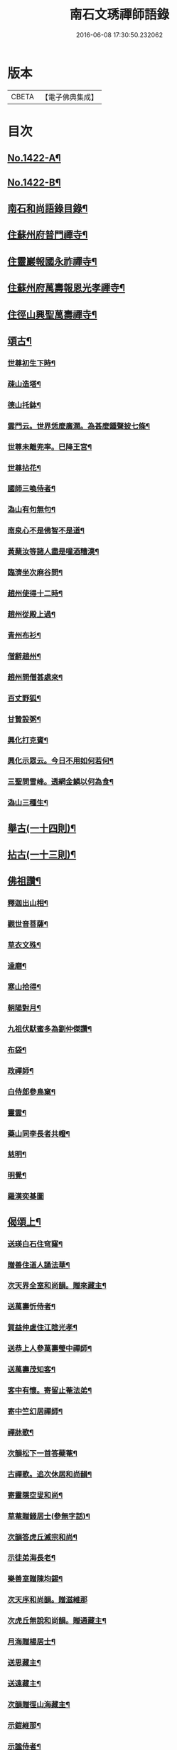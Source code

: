 #+TITLE: 南石文琇禪師語錄 
#+DATE: 2016-06-08 17:30:50.232062

* 版本
 |     CBETA|【電子佛典集成】|

* 目次
** [[file:KR6q0355_001.txt::001-0701a1][No.1422-A¶]]
** [[file:KR6q0355_001.txt::001-0701a8][No.1422-B¶]]
** [[file:KR6q0355_001.txt::001-0701c11][南石和尚語錄目錄¶]]
** [[file:KR6q0355_001.txt::001-0702a8][住蘇州府普門禪寺¶]]
** [[file:KR6q0355_001.txt::001-0702c10][住靈巖報國永祚禪寺¶]]
** [[file:KR6q0355_001.txt::001-0704a19][住蘇州府萬壽報恩光孝禪寺¶]]
** [[file:KR6q0355_002.txt::002-0708b11][住徑山興聖萬壽禪寺¶]]
** [[file:KR6q0355_002.txt::002-0711a14][頌古¶]]
*** [[file:KR6q0355_002.txt::002-0711a15][世尊初生下時¶]]
*** [[file:KR6q0355_002.txt::002-0711a18][疎山造塔¶]]
*** [[file:KR6q0355_002.txt::002-0711a21][德山托鉢¶]]
*** [[file:KR6q0355_002.txt::002-0711a24][雲門云。世界恁麼廣濶。為甚麼鍾聲披七條¶]]
*** [[file:KR6q0355_002.txt::002-0711b3][世尊未離兜率。巳降王宮¶]]
*** [[file:KR6q0355_002.txt::002-0711b6][世尊拈花¶]]
*** [[file:KR6q0355_002.txt::002-0711b9][國師三喚侍者¶]]
*** [[file:KR6q0355_002.txt::002-0711b12][溈山有句無句¶]]
*** [[file:KR6q0355_002.txt::002-0711b15][南泉心不是佛智不是道¶]]
*** [[file:KR6q0355_002.txt::002-0711b18][黃蘖汝等諸人盡是噇酒糟漢¶]]
*** [[file:KR6q0355_002.txt::002-0711b21][臨濟坐次麻谷問¶]]
*** [[file:KR6q0355_002.txt::002-0711b24][趙州使得十二時¶]]
*** [[file:KR6q0355_002.txt::002-0711c3][趙州從殿上過¶]]
*** [[file:KR6q0355_002.txt::002-0711c6][青州布衫¶]]
*** [[file:KR6q0355_002.txt::002-0711c9][僧辭趙州¶]]
*** [[file:KR6q0355_002.txt::002-0711c12][趙州問僧甚處來¶]]
*** [[file:KR6q0355_002.txt::002-0711c15][百丈野狐¶]]
*** [[file:KR6q0355_002.txt::002-0711c18][甘贄設粥¶]]
*** [[file:KR6q0355_002.txt::002-0711c21][興化打克賓¶]]
*** [[file:KR6q0355_002.txt::002-0711c24][興化示眾云。今日不用如何若何¶]]
*** [[file:KR6q0355_002.txt::002-0712a3][三聖問雪峰。透網金鱗以何為食¶]]
*** [[file:KR6q0355_002.txt::002-0712a6][溈山三種生¶]]
** [[file:KR6q0355_002.txt::002-0712a13][舉古(一十四則)¶]]
** [[file:KR6q0355_002.txt::002-0712c16][拈古(一十三則)¶]]
** [[file:KR6q0355_002.txt::002-0713c23][佛祖讚¶]]
*** [[file:KR6q0355_002.txt::002-0713c24][釋迦出山相¶]]
*** [[file:KR6q0355_002.txt::002-0714a7][觀世音菩薩¶]]
*** [[file:KR6q0355_002.txt::002-0714b5][草衣文殊¶]]
*** [[file:KR6q0355_002.txt::002-0714b12][達磨¶]]
*** [[file:KR6q0355_002.txt::002-0714c2][寒山拾得¶]]
*** [[file:KR6q0355_002.txt::002-0714c14][朝陽對月¶]]
*** [[file:KR6q0355_002.txt::002-0714c17][九祖伏䭾蜜多為劉仲傑讚¶]]
*** [[file:KR6q0355_002.txt::002-0714c21][布袋¶]]
*** [[file:KR6q0355_002.txt::002-0715a5][政禪師¶]]
*** [[file:KR6q0355_002.txt::002-0715a8][白侍郎參鳥窠¶]]
*** [[file:KR6q0355_002.txt::002-0715a11][靈雲¶]]
*** [[file:KR6q0355_002.txt::002-0715a16][藥山同李長者共㡧¶]]
*** [[file:KR6q0355_002.txt::002-0715a19][慈明¶]]
*** [[file:KR6q0355_002.txt::002-0715a22][明覺¶]]
*** [[file:KR6q0355_002.txt::002-0715a24][羅漢奕棊圖]]
** [[file:KR6q0355_003.txt::003-0715b7][偈頌上¶]]
*** [[file:KR6q0355_003.txt::003-0715b8][送瑛白石住穹窿¶]]
*** [[file:KR6q0355_003.txt::003-0715b16][贈善住道人誦法華¶]]
*** [[file:KR6q0355_003.txt::003-0715c2][次天界全室和尚韻。贈來藏主¶]]
*** [[file:KR6q0355_003.txt::003-0715c9][送萬壽忻侍者¶]]
*** [[file:KR6q0355_003.txt::003-0715c19][賀益仲虗住江陰光孝¶]]
*** [[file:KR6q0355_003.txt::003-0716a3][送恭上人參萬壽瑩中禪師¶]]
*** [[file:KR6q0355_003.txt::003-0716a11][送萬壽茂知客¶]]
*** [[file:KR6q0355_003.txt::003-0716a18][客中有懷。寄留止菴法弟¶]]
*** [[file:KR6q0355_003.txt::003-0716b4][寄中竺幻居禪師¶]]
*** [[file:KR6q0355_003.txt::003-0716b14][禪牀歌¶]]
*** [[file:KR6q0355_003.txt::003-0716c5][次韻松下一首答蘗菴¶]]
*** [[file:KR6q0355_003.txt::003-0716c10][古禪歌。追次休居和尚韻¶]]
*** [[file:KR6q0355_003.txt::003-0716c18][寄靈隱空叟和尚¶]]
*** [[file:KR6q0355_003.txt::003-0717a5][草菴贈錢居士(參無字話)¶]]
*** [[file:KR6q0355_003.txt::003-0717a18][次韻答虎丘滅宗和尚¶]]
*** [[file:KR6q0355_003.txt::003-0717b5][示徒弟海長老¶]]
*** [[file:KR6q0355_003.txt::003-0717b15][樂善室贈陳均錫¶]]
*** [[file:KR6q0355_003.txt::003-0717b24][次天序和尚韻。贈滋維那]]
*** [[file:KR6q0355_003.txt::003-0717c7][次虎丘無說和尚韻。贈通藏主¶]]
*** [[file:KR6q0355_003.txt::003-0717c13][月海贈楊居士¶]]
*** [[file:KR6q0355_003.txt::003-0717c20][送思藏主¶]]
*** [[file:KR6q0355_003.txt::003-0718a2][送遠藏主¶]]
*** [[file:KR6q0355_003.txt::003-0718a9][次韻贈徑山海藏主¶]]
*** [[file:KR6q0355_003.txt::003-0718a16][示鎧維那¶]]
*** [[file:KR6q0355_003.txt::003-0718a23][示謐侍者¶]]
*** [[file:KR6q0355_003.txt::003-0718b6][送彧藏主¶]]
*** [[file:KR6q0355_003.txt::003-0718b12][示玓侍者¶]]
*** [[file:KR6q0355_003.txt::003-0718b18][示律侍者¶]]
*** [[file:KR6q0355_003.txt::003-0718b23][送璨維那¶]]
*** [[file:KR6q0355_003.txt::003-0718c5][示任藏主¶]]
*** [[file:KR6q0355_003.txt::003-0718c11][次韻。送妙藏主遊方。後歸省慶壽獨菴和尚¶]]
*** [[file:KR6q0355_003.txt::003-0718c16][示趣侍者¶]]
*** [[file:KR6q0355_003.txt::003-0718c22][送里侍者¶]]
*** [[file:KR6q0355_003.txt::003-0719a4][送妙侍者之　京¶]]
*** [[file:KR6q0355_003.txt::003-0719a8][送真侍者¶]]
*** [[file:KR6q0355_003.txt::003-0719a12][送湧藏主¶]]
*** [[file:KR6q0355_003.txt::003-0719a19][送蕡維那¶]]
*** [[file:KR6q0355_003.txt::003-0719a24][送璞侍者¶]]
*** [[file:KR6q0355_003.txt::003-0719b7][送解空律師歸錢唐¶]]
*** [[file:KR6q0355_003.txt::003-0719b14][送門侍者之徑山¶]]
*** [[file:KR6q0355_003.txt::003-0719b20][錢氏廉貞。刊圓覺疏板薦父母。請題其後¶]]
*** [[file:KR6q0355_003.txt::003-0719c6][送訓蒙菴住諸暨寶林¶]]
*** [[file:KR6q0355_003.txt::003-0719c17][次蘧菴和尚韻。示徐福遠¶]]
*** [[file:KR6q0355_003.txt::003-0719c24][次韻送天界田藏主¶]]
*** [[file:KR6q0355_003.txt::003-0720a6][送深維那¶]]
*** [[file:KR6q0355_003.txt::003-0720a11][送雨知客¶]]
*** [[file:KR6q0355_003.txt::003-0720a16][送閑藏主¶]]
*** [[file:KR6q0355_003.txt::003-0720a23][示路侍者¶]]
*** [[file:KR6q0355_003.txt::003-0720b5][送瑟侍者¶]]
*** [[file:KR6q0355_003.txt::003-0720b12][送性藏主(諱自性。建昌府人)¶]]
*** [[file:KR6q0355_003.txt::003-0720b18][贈聰藏主¶]]
*** [[file:KR6q0355_003.txt::003-0720c2][示學藏主¶]]
*** [[file:KR6q0355_003.txt::003-0720c10][送地藏主¶]]
*** [[file:KR6q0355_003.txt::003-0720c17][示春藏主¶]]
*** [[file:KR6q0355_003.txt::003-0721a3][次佛幻法兄和尚韻。示周道祥居士¶]]
*** [[file:KR6q0355_003.txt::003-0721a8][示繪藏主¶]]
** [[file:KR6q0355_003.txt::003-0721a14][偈頌中¶]]
*** [[file:KR6q0355_003.txt::003-0721a15][洪武壬子夏。予居虎丘。記司山中諸名勝。咸¶]]
*** [[file:KR6q0355_003.txt::003-0721a20][賀萬壽中道行藏主¶]]
*** [[file:KR6q0355_003.txt::003-0721a24][送僧受戒後還華亭¶]]
*** [[file:KR6q0355_003.txt::003-0721b4][寄獨菴法兄。兼呈西麓和尚¶]]
*** [[file:KR6q0355_003.txt::003-0721b8][寄臥佛融室法師¶]]
*** [[file:KR6q0355_003.txt::003-0721b12][送年藏主省母¶]]
*** [[file:KR6q0355_003.txt::003-0721b16][賀蘧菴和尚住北禪¶]]
*** [[file:KR6q0355_003.txt::003-0721b20][送福維那再參天全室和尚¶]]
*** [[file:KR6q0355_003.txt::003-0721b24][次薦嚴蘭江和尚韻。送夏正因東歸¶]]
*** [[file:KR6q0355_003.txt::003-0721c4][次韻答前開原愚仲和尚¶]]
*** [[file:KR6q0355_003.txt::003-0721c8][寄天寧顯雪心¶]]
*** [[file:KR6q0355_003.txt::003-0721c12][借全室和尚韻。悼華嚴瑩中和尚¶]]
*** [[file:KR6q0355_003.txt::003-0721c19][次韻寄定山貞松石¶]]
*** [[file:KR6q0355_003.txt::003-0722a2][寄一舟和尚(時退天寧。歸普照)¶]]
*** [[file:KR6q0355_003.txt::003-0722a6][月波軒¶]]
*** [[file:KR6q0355_003.txt::003-0722a10][送淨心源住崇恩¶]]
*** [[file:KR6q0355_003.txt::003-0722a14][次韻答報本武菴和尚¶]]
*** [[file:KR6q0355_003.txt::003-0722a18][用韻示別海居士童福宗¶]]
*** [[file:KR6q0355_003.txt::003-0722a22][寄徑山敬中和尚¶]]
*** [[file:KR6q0355_003.txt::003-0722b5][寄松隱唯菴和尚¶]]
*** [[file:KR6q0355_003.txt::003-0722b9][悼靈谷隨菴法兄和尚¶]]
*** [[file:KR6q0355_003.txt::003-0722b13][寄承天東堂野舟和尚。求題先人道巖居士¶]]
*** [[file:KR6q0355_003.txt::003-0722b18][次韻答天封密印宗和尚¶]]
*** [[file:KR6q0355_003.txt::003-0722b22][送正維那¶]]
*** [[file:KR6q0355_003.txt::003-0722c2][示興藏主¶]]
*** [[file:KR6q0355_003.txt::003-0722c6][次韻答前崇聖性源和尚瑀書記禧藏主¶]]
*** [[file:KR6q0355_003.txt::003-0722c10][示機藏主¶]]
*** [[file:KR6q0355_003.txt::003-0722c14][送銘首座之杭¶]]
*** [[file:KR6q0355_003.txt::003-0722c18][送澤維那¶]]
*** [[file:KR6q0355_003.txt::003-0722c22][示崧維那¶]]
*** [[file:KR6q0355_003.txt::003-0723a2][送紀維那¶]]
*** [[file:KR6q0355_003.txt::003-0723a6][送楙維那¶]]
*** [[file:KR6q0355_003.txt::003-0723a10][示播維那¶]]
*** [[file:KR6q0355_003.txt::003-0723a14][示施了全居士¶]]
*** [[file:KR6q0355_003.txt::003-0723a18][送熏維那¶]]
*** [[file:KR6q0355_003.txt::003-0723a22][次韻答澱山仁默菴¶]]
*** [[file:KR6q0355_003.txt::003-0723b2][送煥維那¶]]
*** [[file:KR6q0355_003.txt::003-0723b6][示乳侍者¶]]
*** [[file:KR6q0355_003.txt::003-0723b10][送𤣱藏主歸崇明¶]]
*** [[file:KR6q0355_003.txt::003-0723b14][送信藏主之武林¶]]
*** [[file:KR6q0355_003.txt::003-0723b18][送頓侍者¶]]
*** [[file:KR6q0355_003.txt::003-0723b22][次光孝萍菴韻。贈徑山嚴藏主¶]]
*** [[file:KR6q0355_003.txt::003-0723c2][示湛侍者¶]]
*** [[file:KR6q0355_003.txt::003-0723c6][示鑑藏主¶]]
*** [[file:KR6q0355_003.txt::003-0723c10][示宣維那¶]]
*** [[file:KR6q0355_003.txt::003-0723c14][示亶維那¶]]
*** [[file:KR6q0355_003.txt::003-0723c18][示奎維那¶]]
*** [[file:KR6q0355_003.txt::003-0723c22][悼示光震止菴¶]]
*** [[file:KR6q0355_003.txt::003-0724a2][送洪維那(受業法華寺)¶]]
*** [[file:KR6q0355_003.txt::003-0724a6][次韻賀萬壽象初禪師¶]]
*** [[file:KR6q0355_003.txt::003-0724a10][悼呂敬夫(書華嚴。誦法華)¶]]
*** [[file:KR6q0355_003.txt::003-0724a14][次萬壽象初韻。送旻藏主¶]]
*** [[file:KR6q0355_003.txt::003-0724a18][血書楞嚴為胡覺性題¶]]
*** [[file:KR6q0355_003.txt::003-0724a22][夜坐示謝玄機居士¶]]
*** [[file:KR6q0355_003.txt::003-0724b2][送廸藏主¶]]
*** [[file:KR6q0355_003.txt::003-0724b6][示英藏主¶]]
*** [[file:KR6q0355_003.txt::003-0724b10][示進侍者¶]]
*** [[file:KR6q0355_003.txt::003-0724b14][送初維那¶]]
*** [[file:KR6q0355_003.txt::003-0724b18][送琇維那¶]]
*** [[file:KR6q0355_003.txt::003-0724b22][示有維那¶]]
*** [[file:KR6q0355_003.txt::003-0724c2][悼清塵外菴主¶]]
*** [[file:KR6q0355_003.txt::003-0724c6][謝傅復初醫士¶]]
*** [[file:KR6q0355_003.txt::003-0724c10][送述侍者¶]]
*** [[file:KR6q0355_003.txt::003-0724c14][送善藏主¶]]
*** [[file:KR6q0355_003.txt::003-0724c18][血書華嚴。為壽寧安長老題¶]]
*** [[file:KR6q0355_003.txt::003-0724c22][寄佛幻法兄和尚¶]]
*** [[file:KR6q0355_003.txt::003-0725a2][次韻答前因聖玉坡禪師¶]]
*** [[file:KR6q0355_003.txt::003-0725a6][贈天界習藏主¶]]
*** [[file:KR6q0355_003.txt::003-0725a10][示昌維那¶]]
*** [[file:KR6q0355_003.txt::003-0725a13][示初侍者¶]]
*** [[file:KR6q0355_003.txt::003-0725a16][示俊侍者¶]]
*** [[file:KR6q0355_003.txt::003-0725a19][次韻答前北禪照菴法兄和尚¶]]
*** [[file:KR6q0355_003.txt::003-0725a22][謝管叔純書南嶽戒儀¶]]
*** [[file:KR6q0355_003.txt::003-0725a24][為道日損。次普慶振此宗韻]]
*** [[file:KR6q0355_003.txt::003-0725b4][贈圓藏主¶]]
*** [[file:KR6q0355_003.txt::003-0725b7][示奇侍者¶]]
*** [[file:KR6q0355_003.txt::003-0725b10][示臻藏主¶]]
** [[file:KR6q0355_004.txt::004-0725b16][偈頌下¶]]
*** [[file:KR6q0355_004.txt::004-0725b17][佛誕¶]]
*** [[file:KR6q0355_004.txt::004-0725b20][石崖¶]]
*** [[file:KR6q0355_004.txt::004-0725c3][訪隹仲行¶]]
*** [[file:KR6q0355_004.txt::004-0725c6][贈虎丘喜藏主¶]]
*** [[file:KR6q0355_004.txt::004-0725c11][寄前永懷觀無我(時住淨慧菴)¶]]
*** [[file:KR6q0355_004.txt::004-0725c16][病中寄奐天章并諸名勝¶]]
*** [[file:KR6q0355_004.txt::004-0725c23][贈萬壽達首座¶]]
*** [[file:KR6q0355_004.txt::004-0726a2][贈嚴藏主¶]]
*** [[file:KR6q0355_004.txt::004-0726a5][送南維那¶]]
*** [[file:KR6q0355_004.txt::004-0726a8][心海¶]]
*** [[file:KR6q0355_004.txt::004-0726a11][禮應菴和尚遺像¶]]
*** [[file:KR6q0355_004.txt::004-0726a14][賀琛石隱住菴¶]]
*** [[file:KR6q0355_004.txt::004-0726a19][送戩履菴住宣城多寶¶]]
*** [[file:KR6q0355_004.txt::004-0726a22][行化途中偶作¶]]
*** [[file:KR6q0355_004.txt::004-0726a24][勉習三經(并引)]]
*** [[file:KR6q0355_004.txt::004-0726b22][看花示楊月軒¶]]
*** [[file:KR6q0355_004.txt::004-0726b24][寄盈藏主]]
*** [[file:KR6q0355_004.txt::004-0726c4][寄靈源講主¶]]
*** [[file:KR6q0355_004.txt::004-0726c9][江居自述寄元一宗¶]]
*** [[file:KR6q0355_004.txt::004-0726c12][江居雜言¶]]
*** [[file:KR6q0355_004.txt::004-0726c24][次韻答蘖菴]]
*** [[file:KR6q0355_004.txt::004-0727a10][次韻寄慧性泉¶]]
*** [[file:KR6q0355_004.txt::004-0727a13][次韻答法性海留別¶]]
*** [[file:KR6q0355_004.txt::004-0727a16][寄慶壽獨菴法兄¶]]
*** [[file:KR6q0355_004.txt::004-0727a24][送僧之徑山(此偈因緣。寄呂敬夫。故著語於每句之下)]]
*** [[file:KR6q0355_004.txt::004-0727b7][題血書楞嚴¶]]
*** [[file:KR6q0355_004.txt::004-0727b10][道山贈周道成¶]]
*** [[file:KR6q0355_004.txt::004-0727b13][次韻送盛藏主¶]]
*** [[file:KR6q0355_004.txt::004-0727b16][無鏡¶]]
*** [[file:KR6q0355_004.txt::004-0727b19][寄薦嚴蘊道微¶]]
*** [[file:KR6q0355_004.txt::004-0727b22][送有維那¶]]
*** [[file:KR6q0355_004.txt::004-0727b24][送茂維那]]
*** [[file:KR6q0355_004.txt::004-0727c4][塑三世佛化人念佛圖¶]]
*** [[file:KR6q0355_004.txt::004-0727c7][笑菴贈羅覺悟¶]]
*** [[file:KR6q0355_004.txt::004-0727c10][心鏡贈蔡妙靜¶]]
*** [[file:KR6q0355_004.txt::004-0727c13][化長明燈¶]]
*** [[file:KR6q0355_004.txt::004-0727c16][宗淵贈海維那¶]]
*** [[file:KR6q0355_004.txt::004-0727c19][送疎山盟藏主¶]]
*** [[file:KR6q0355_004.txt::004-0727c22][送皎禧二禪人禮峩眉¶]]
*** [[file:KR6q0355_004.txt::004-0728a3][示甫維那¶]]
*** [[file:KR6q0355_004.txt::004-0728a6][示高侍者¶]]
*** [[file:KR6q0355_004.txt::004-0728a9][次韻答智門澤天霖¶]]
*** [[file:KR6q0355_004.txt::004-0728a14][送虎丘南侍者之靈谷¶]]
*** [[file:KR6q0355_004.txt::004-0728a17][析蘧菴和尚偈。示吳淨完居士¶]]
*** [[file:KR6q0355_004.txt::004-0728b2][示暹侍者¶]]
*** [[file:KR6q0355_004.txt::004-0728b5][示鎰侍者¶]]
*** [[file:KR6q0355_004.txt::004-0728b8][示縫人馬生¶]]
*** [[file:KR6q0355_004.txt::004-0728b11][示實維那¶]]
*** [[file:KR6q0355_004.txt::004-0728b14][送堅維那¶]]
*** [[file:KR6q0355_004.txt::004-0728b17][寄法喜仁敬中¶]]
*** [[file:KR6q0355_004.txt::004-0728b20][靜山¶]]
*** [[file:KR6q0355_004.txt::004-0728b23][送萬壽宗侍者¶]]
*** [[file:KR6q0355_004.txt::004-0728c2][化茶¶]]
*** [[file:KR6q0355_004.txt::004-0728c5][示禧侍者¶]]
*** [[file:KR6q0355_004.txt::004-0728c8][次韻答送祥簡菴和尚¶]]
*** [[file:KR6q0355_004.txt::004-0728c13][送承天斆維那¶]]
*** [[file:KR6q0355_004.txt::004-0728c16][宅心示中維那¶]]
*** [[file:KR6q0355_004.txt::004-0728c19][送忻藏主¶]]
*** [[file:KR6q0355_004.txt::004-0728c22][古石¶]]
*** [[file:KR6q0355_004.txt::004-0728c24][明白菴首座鬀髮表䞋結萬僧緣]]
*** [[file:KR6q0355_004.txt::004-0729a4][病中偶成¶]]
*** [[file:KR6q0355_004.txt::004-0729a11][示管叔純(正因)¶]]
*** [[file:KR6q0355_004.txt::004-0729a20][禮法眼祖師塔¶]]
*** [[file:KR6q0355_004.txt::004-0729b3][送悟長老住崇恩¶]]
*** [[file:KR6q0355_004.txt::004-0729b6][贈髮生¶]]
*** [[file:KR6q0355_004.txt::004-0729b13][山中懷古¶]]
*** [[file:KR6q0355_004.txt::004-0729c18][次韻送靈隱秀藏主¶]]
*** [[file:KR6q0355_004.txt::004-0729c21][送慈書記¶]]
*** [[file:KR6q0355_004.txt::004-0729c24][寄陸覺海¶]]
*** [[file:KR6q0355_004.txt::004-0730a3][贈沈伯祥(閱華嚴)¶]]
*** [[file:KR6q0355_004.txt::004-0730a6][次韻答野雲講師¶]]
*** [[file:KR6q0355_004.txt::004-0730a9][次韻答前薦嚴宗竺源¶]]
*** [[file:KR6q0355_004.txt::004-0730a12][次韻答淨秋江西堂¶]]
*** [[file:KR6q0355_004.txt::004-0730a15][示默藏主¶]]
** [[file:KR6q0355_004.txt::004-0730a18][法語¶]]
*** [[file:KR6q0355_004.txt::004-0730a19][示傳禪人¶]]
*** [[file:KR6q0355_004.txt::004-0730b6][示桂正真¶]]
*** [[file:KR6q0355_004.txt::004-0730b16][示潘正智¶]]
*** [[file:KR6q0355_004.txt::004-0730c11][示沈正行¶]]
*** [[file:KR6q0355_004.txt::004-0730c24][室中勘辨]]
** [[file:KR6q0355_004.txt::004-0731b2][題䟦¶]]
*** [[file:KR6q0355_004.txt::004-0731b3][北㵎和尚墨跡為漸藏主題¶]]
*** [[file:KR6q0355_004.txt::004-0731b8][橫川和尚示濵侍者偈。為舟絕海藏主題¶]]
*** [[file:KR6q0355_004.txt::004-0731b15][伯淵深法師心經義鏡¶]]
*** [[file:KR6q0355_004.txt::004-0731b23][危內翰宋太史。送哲用明律師序後¶]]
*** [[file:KR6q0355_004.txt::004-0731c7][瓊禪人書雲峰小參語後¶]]
*** [[file:KR6q0355_004.txt::004-0731c15][束本日墨書金剛經後¶]]
*** [[file:KR6q0355_004.txt::004-0731c22][題溫日觀書大慧語。寧謐中所藏¶]]
*** [[file:KR6q0355_004.txt::004-0732a7][題血書楞嚴經後。胡本澄請¶]]
*** [[file:KR6q0355_004.txt::004-0732a15][題血書法華經¶]]
*** [[file:KR6q0355_004.txt::004-0732a24][題東山觀主克承傳後]]
*** [[file:KR6q0355_004.txt::004-0732b11][題慧無盡藏主塔銘後¶]]
*** [[file:KR6q0355_004.txt::004-0732b24][題故女居士張氏悼偈卷後¶]]
*** [[file:KR6q0355_004.txt::004-0732c10][薤室西菴梅洲蒲室四尊宿墨蹟¶]]
*** [[file:KR6q0355_004.txt::004-0732c18][血書華嚴經¶]]
*** [[file:KR6q0355_004.txt::004-0733a5][血書法華經¶]]
** [[file:KR6q0355_004.txt::004-0733a14][小佛事¶]]

* 卷
[[file:KR6q0355_001.txt][南石文琇禪師語錄 1]]
[[file:KR6q0355_002.txt][南石文琇禪師語錄 2]]
[[file:KR6q0355_003.txt][南石文琇禪師語錄 3]]
[[file:KR6q0355_004.txt][南石文琇禪師語錄 4]]

